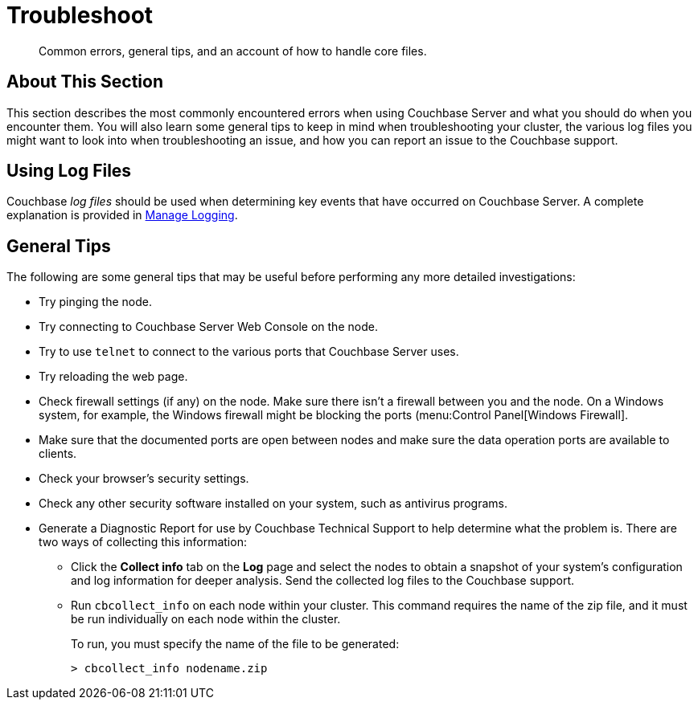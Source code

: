 = Troubleshoot

[abstract]
Common errors, general tips, and an account of how to handle core files.

[#about-this-section]
== About This Section

This section describes the most commonly encountered errors when using Couchbase
Server and what you should do when you encounter them.
You will also learn some general tips to keep in mind when troubleshooting your
cluster, the various log files you might want to look into when troubleshooting an issue, and how you can report an issue to the Couchbase support.

[#using-log-files]
== Using Log Files

Couchbase _log files_ should be used when determining key events that have
occurred on Couchbase Server. A complete explanation is provided in
xref:manage:manage-logging/manage-logging.adoc[Manage Logging].

== General Tips

The following are some general tips that may be useful before performing any more detailed investigations:

* Try pinging the node.
* Try connecting to Couchbase Server Web Console on the node.
* Try to use `telnet` to connect to the various ports that Couchbase Server uses.
* Try reloading the web page.
* Check firewall settings (if any) on the node.
Make sure there isn’t a firewall between you and the node.
On a Windows system, for example, the Windows firewall might be blocking the ports (menu:Control Panel[Windows Firewall].
* Make sure that the documented ports are open between nodes and make sure the data operation ports are available to clients.
* Check your browser’s security settings.
* Check any other security software installed on your system, such as antivirus programs.
* Generate a Diagnostic Report for use by Couchbase Technical Support to help determine what the problem is.
There are two ways of collecting this information:
 ** Click the [.ui]*Collect info* tab on the [.ui]*Log* page and select the nodes to obtain a snapshot of your system’s configuration and log information for deeper analysis.
Send the collected log files to the Couchbase support.
 ** Run [.cmd]`cbcollect_info` on each node within your cluster.
This command requires the name of the zip file, and it must be run individually on each node within the cluster.
+
To run, you must specify the name of the file to be generated:
+
----
> cbcollect_info nodename.zip
----
